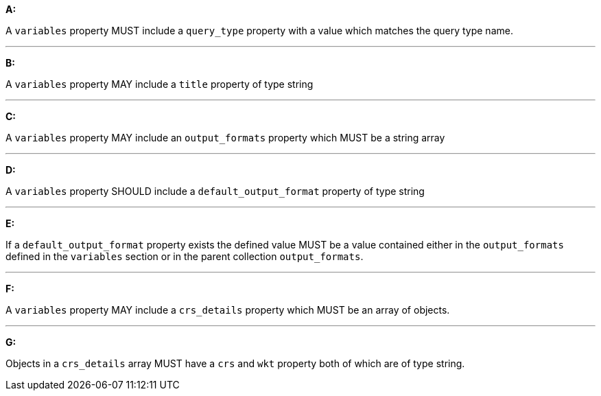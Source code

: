 [[req_edr_rc-common-variables]]

[requirement,type="general",id="/req/edr/rc-common-variables", label="/req/edr/rc-common-variables"]
====

*A:*

A `variables` property MUST include a `query_type` property with a
value which matches the query type name.

---
*B:*

A `variables` property MAY include a `title` property of type string

---
*C:*

A `variables` property MAY include an `output_formats` property which MUST be a string array

---
*D:*

A `variables` property  SHOULD include a `default_output_format` property of type string

---
*E:*

If a `default_output_format` property exists the defined value MUST be a value contained either in the `output_formats` defined in the `variables` section or in the parent collection  `output_formats`.

---
*F:*

A `variables` property MAY include a `crs_details` property which MUST be an array of objects.

---
*G:*

Objects in a `crs_details` array MUST have a `crs` and `wkt` property both of which are of type string.

====
